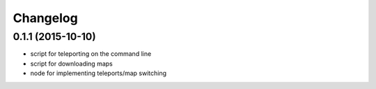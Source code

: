 Changelog
=========

0.1.1 (2015-10-10)
------------------
* script for teleporting on the command line
* script for downloading maps
* node for implementing teleports/map switching